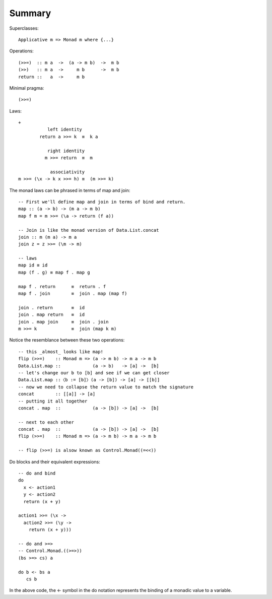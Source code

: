 *********
 Summary
*********

Superclasses::

  Applicative m => Monad m where {...}

Operations::

  (>>=)  :: m a  ->  (a -> m b)  ->  m b
  (>>)   :: m a  ->     m b      ->  m b
  return ::   a  ->     m b

Minimal pragma::

  (>>=)

Laws::

  +
             left identity
          return a >>= k  ≡  k a

             right identity
            m >>= return  ≡  m

              associativity
  m >>= (\x -> k x >>= h) ≡  (m >>= k)

The monad laws can be phrased in terms of map and join::

  -- First we'll define map and join in terms of bind and return.
  map :: (a -> b) -> (m a -> m b)
  map f m = m >>= (\a -> return (f a))

  -- Join is like the monad version of Data.List.concat
  join :: m (m a) -> m a
  join z = z >>= (\m -> m)

  -- laws
  map id ≡ id
  map (f . g) ≡ map f . map g

  map f . return      ≡  return . f
  map f . join        ≡  join . map (map f)

  join . return       ≡  id
  join . map return   ≡  id
  join . map join     ≡  join . join
  m >>= k             ≡  join (map k m)


Notice the resemblance between these two operations::


  -- this _almost_ looks like map!
  flip (>>=)    :: Monad m => (a -> m b) -> m a -> m b
  Data.List.map ::            (a -> b)   -> [a] ->  [b]
  -- let's change our b to [b] and see if we can get closer
  Data.List.map ::〈b := [b]〉(a -> [b]) -> [a] -> [[b]]
  -- now we need to collapse the return value to match the signature
  concat        :: [[a]] -> [a]
  -- putting it all together
  concat . map  ::            (a -> [b]) -> [a] ->  [b]

  -- next to each other
  concat . map  ::            (a -> [b]) -> [a] ->  [b]
  flip (>>=)    :: Monad m => (a -> m b) -> m a -> m b

  -- flip (>>=) is alsow known as Control.Monad((=<<))

Do blocks and their equivalent expressions::

  -- do and bind
  do
    x <- action1
    y <- action2
    return (x + y)

  action1 >>= (\x ->
    action2 >>= (\y ->
      return (x + y)))

  -- do and >=>
  -- Control.Monad.((>=>))
  (bs >=> cs) a

  do b <- bs a
     cs b

In the above code, the <- symbol in the do
notation represents the binding of a monadic
value to a variable.
